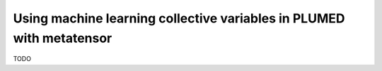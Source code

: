 Using machine learning collective variables in PLUMED with metatensor
=====================================================================

TODO
